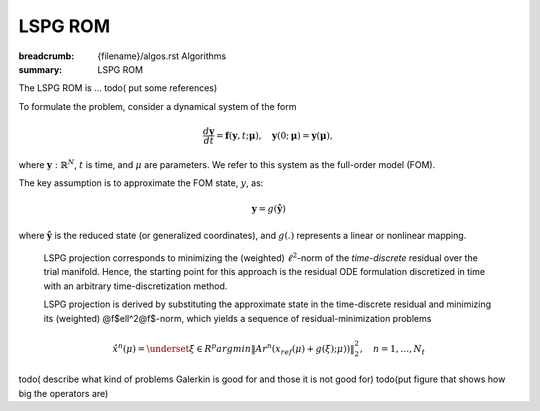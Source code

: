 LSPG ROM
###################

:breadcrumb: {filename}/algos.rst Algorithms
:summary: LSPG ROM

.. role:: math-info(math)
    :class: m-default

.. container::

   The LSPG ROM is ...
   todo( put some references)

   To formulate the problem, consider a dynamical system of the form

   .. math::
      :class: m-default

      \frac{d \boldsymbol{y}}{dt} =
      \boldsymbol{f}(\boldsymbol{y},t; \boldsymbol{\mu}),
      \quad \boldsymbol{y}(0;\boldsymbol{\mu}) = \boldsymbol{y}(\boldsymbol{\mu}),

   where :math-info:`\boldsymbol{y}: \mathbb{R}^N`,
   :math-info:`t` is time, and :math-info:`\mu` are parameters.
   We refer to this system as the full-order model (FOM).

   The key assumption is to approximate the FOM state, :math-info:`y`, as:

   .. math::
      :class: m-default

	      \boldsymbol{y} = g(\boldsymbol{\hat{y}})

   where :math-info:`\boldsymbol{\hat{y}}` is the reduced state (or generalized coordinates),
   and :math-info:`g(.)` represents a linear or nonlinear mapping.


.. container::

   LSPG projection corresponds to minimizing the (weighted)
   :math-info:`\ell^2`-norm of the *time-discrete* residual over the trial manifold.
   Hence, the starting point for this approach is the residual
   ODE formulation discretized in time with an arbitrary time-discretization method.

   LSPG projection is derived by substituting the approximate state
   in the time-discrete residual and minimizing its (weighted) @f$\ell^2@f$-norm,
   which yields a sequence of residual-minimization problems

   .. math::
      :class: m-success

	      \hat{x}^n(\mu)  =
	      \underset{\xi \in R^{p}}{arg min}
	      \left\|
	      A r^{n}\left(x_{ref}(\mu)+g(\xi);\mu)\right)
	      \right\|_2^2,\quad
	      n=1,\ldots,N_t

  todo( describe what kind of problems Galerkin is good for and those it is not good for)
  todo(put figure that shows how big the operators are)
